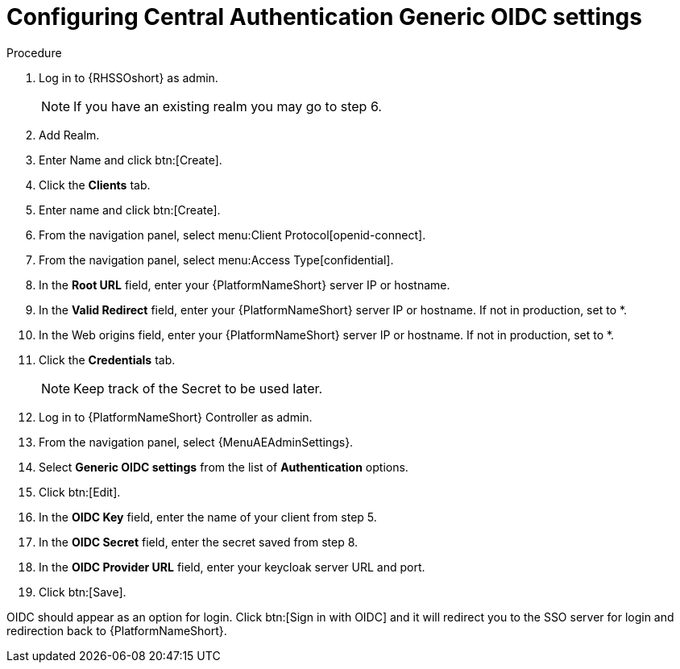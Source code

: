 :_mod-docs-content-type: PROCEDURE

[id="configure-central-auth-generic-oidc-settings"]

= Configuring Central Authentication Generic OIDC settings

.Procedure

. Log in to {RHSSOshort} as admin.
+
NOTE: If you have an existing realm you may go to step 6.
+
. Add Realm.

. Enter Name and click btn:[Create].

. Click the *Clients* tab.

. Enter name and click btn:[Create].

. From the navigation panel, select menu:Client Protocol[openid-connect].

. From the navigation panel, select menu:Access Type[confidential].

. In the *Root URL* field, enter your {PlatformNameShort} server IP or hostname.

. In the *Valid Redirect* field, enter your {PlatformNameShort} server IP or hostname. If not in production, set to *.

. In the Web origins field, enter your {PlatformNameShort} server IP or hostname. If not in production, set to *.
+
. Click the *Credentials* tab.
+
NOTE: Keep track of the Secret to be used later.
+
. Log in to {PlatformNameShort} Controller as admin.
. From the navigation panel, select {MenuAEAdminSettings}.
. Select *Generic OIDC settings* from the list of *Authentication* options.
. Click btn:[Edit].
. In the *OIDC Key* field, enter the name of your client from step 5.
. In the *OIDC Secret* field, enter the secret saved from step 8.
. In the *OIDC Provider URL* field, enter your keycloak server URL and port.
. Click btn:[Save].

OIDC should appear as an option for login. Click btn:[Sign in with OIDC] and it will redirect you to the SSO server for login and redirection back to {PlatformNameShort}.
